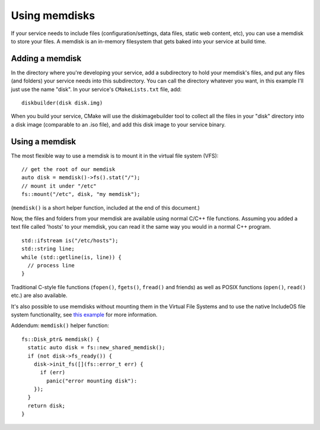 .. _Using memdisks:

Using memdisks
==============

If your service needs to include files (configuration/settings, data files, static web content, etc), you can use a memdisk to store your files. A memdisk is an in-memory filesystem that gets baked into your service at build time.

Adding a memdisk
~~~~~~~~~~~~~~~~

In the directory where you're developing your service, add a subdirectory to hold your memdisk's files, and put any files (and folders) your service needs into this subdirectory. You can call the directory whatever you want, in this example I'll just use the name "disk". In your service's ``CMakeLists.txt`` file, add:

::

	diskbuilder(disk disk.img)

When you build your service, CMake will use the diskimagebuilder tool to collect all the files in your "disk" directory into a disk image (comparable to an .iso file), and add this disk image to your service binary.

Using a memdisk
~~~~~~~~~~~~~~~

The most flexible way to use a memdisk is to mount it in the virtual file system (VFS):

::

	// get the root of our memdisk
	auto disk = memdisk()->fs().stat("/");
	// mount it under "/etc"
	fs::mount("/etc", disk, "my memdisk");

(``memdisk()`` is a short helper function, included at the end of this document.)

Now, the files and folders from your memdisk are available using normal C/C++ file functions. Assuming you added a text file called 'hosts' to your memdisk, you can read it the same way you would in a normal C++ program.

::

	std::ifstream is("/etc/hosts");
	std::string line;
	while (std::getline(is, line)) {
	  // process line
	}

Traditional C-style file functions (``fopen()``, ``fgets()``, ``fread()`` and friends) as well as POSIX functions (``open()``, ``read()`` etc.) are also available.

It's also possible to use memdisks without mounting them in the Virtual File Systems and to use the native IncludeOS file system functionality, see `this example <https://github.com/includeos/IncludeOS/tree/master/test/fs/integration/memdisk>`__ for more information.


Addendum: ``memdisk()`` helper function:

::

	fs::Disk_ptr& memdisk() {
	  static auto disk = fs::new_shared_memdisk();
	  if (not disk->fs_ready()) {
	    disk->init_fs([](fs::error_t err) {
	      if (err)
	        panic("error mounting disk"):
	    });
	  }
	  return disk;
	}
